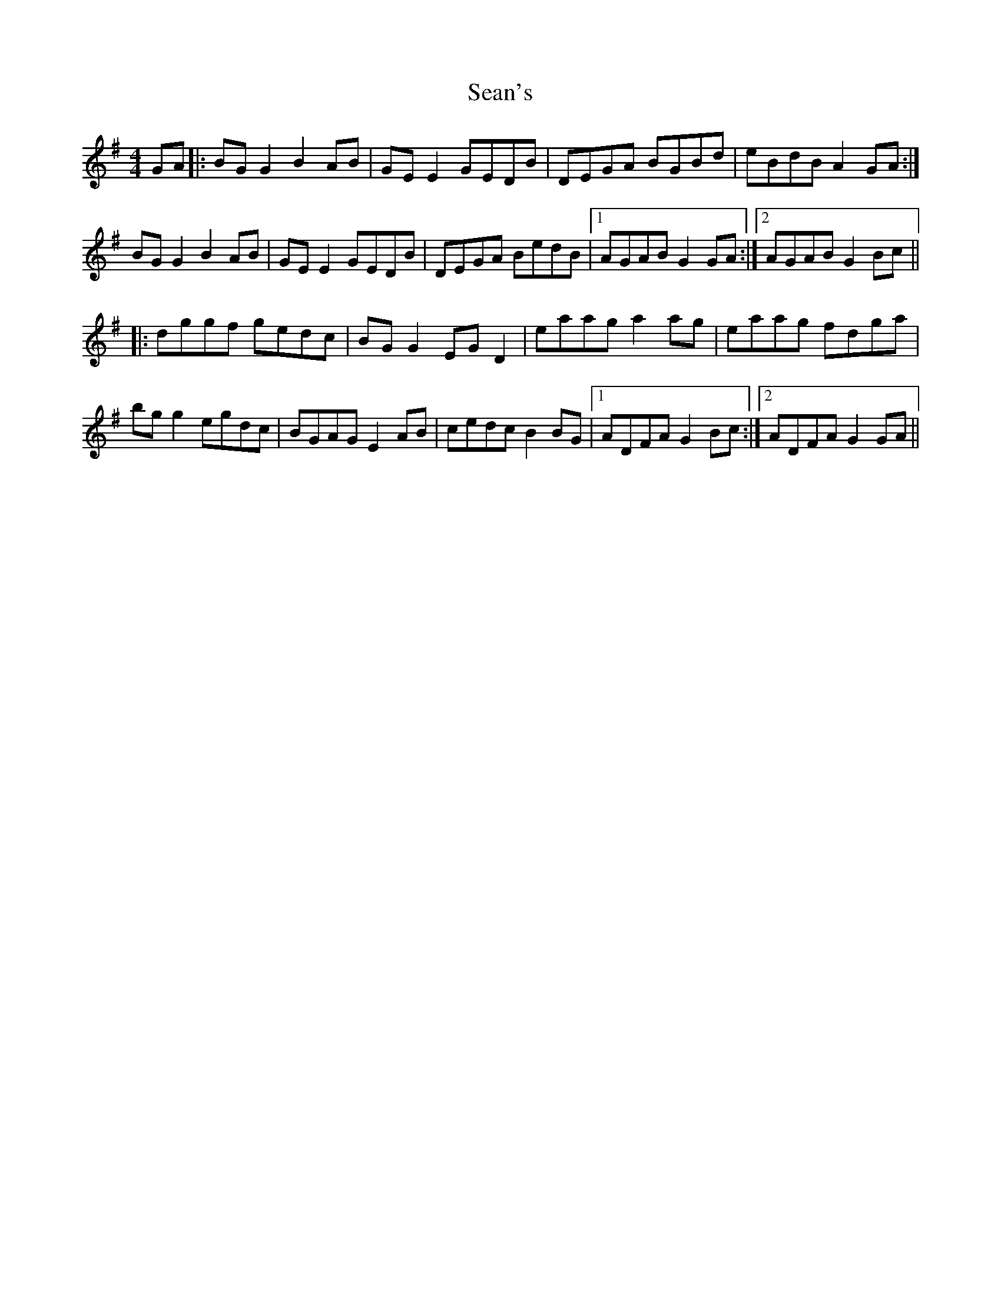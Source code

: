 X: 36412
T: Sean's
R: reel
M: 4/4
K: Gmajor
GA|:BGG2 B2AB|GEE2 GEDB|DEGA BGBd|eBdB A2GA:|
BGG2 B2AB|GEE2 GEDB|DEGA BedB|1 AGAB G2GA:|2 AGAB G2Bc||
|:dggf gedc|BGG2 EGD2|eaag a2ag|eaag fdga|
bgg2 egdc|BGAG E2AB|cedc B2BG|1 ADFA G2Bc:|2 ADFA G2GA||

